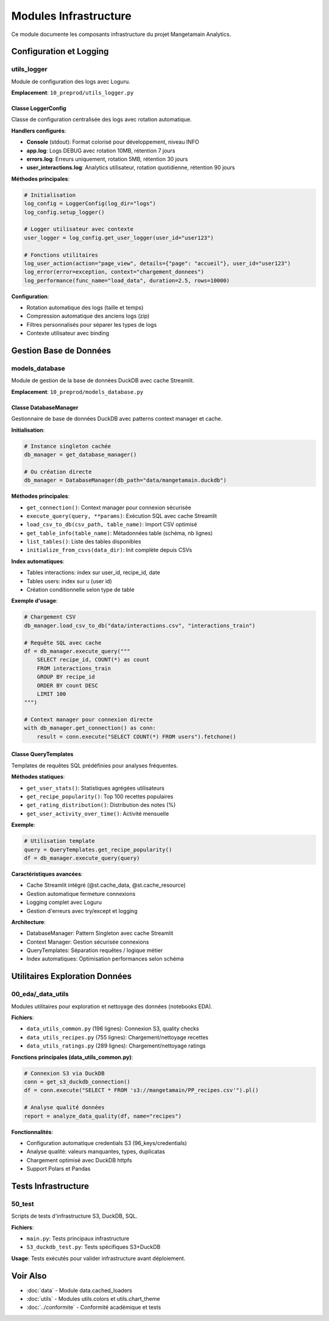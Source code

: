Modules Infrastructure
======================

Ce module documente les composants infrastructure du projet Mangetamain Analytics.

Configuration et Logging
-------------------------

utils_logger
^^^^^^^^^^^^

Module de configuration des logs avec Loguru.

**Emplacement**: ``10_preprod/utils_logger.py``

Classe LoggerConfig
"""""""""""""""""""

Classe de configuration centralisée des logs avec rotation automatique.

**Handlers configurés**:

* **Console** (stdout): Format colorisé pour développement, niveau INFO
* **app.log**: Logs DEBUG avec rotation 10MB, rétention 7 jours
* **errors.log**: Erreurs uniquement, rotation 5MB, rétention 30 jours
* **user_interactions.log**: Analytics utilisateur, rotation quotidienne, rétention 90 jours

**Méthodes principales**:

.. code-block:: python

    # Initialisation
    log_config = LoggerConfig(log_dir="logs")
    log_config.setup_logger()

    # Logger utilisateur avec contexte
    user_logger = log_config.get_user_logger(user_id="user123")

    # Fonctions utilitaires
    log_user_action(action="page_view", details={"page": "accueil"}, user_id="user123")
    log_error(error=exception, context="chargement_donnees")
    log_performance(func_name="load_data", duration=2.5, rows=10000)

**Configuration**:

* Rotation automatique des logs (taille et temps)
* Compression automatique des anciens logs (zip)
* Filtres personnalisés pour séparer les types de logs
* Contexte utilisateur avec binding

Gestion Base de Données
------------------------

models_database
^^^^^^^^^^^^^^^

Module de gestion de la base de données DuckDB avec cache Streamlit.

**Emplacement**: ``10_preprod/models_database.py``

Classe DatabaseManager
"""""""""""""""""""""""

Gestionnaire de base de données DuckDB avec patterns context manager et cache.

**Initialisation**:

.. code-block:: python

    # Instance singleton cachée
    db_manager = get_database_manager()

    # Ou création directe
    db_manager = DatabaseManager(db_path="data/mangetamain.duckdb")

**Méthodes principales**:

* ``get_connection()``: Context manager pour connexion sécurisée
* ``execute_query(query, **params)``: Exécution SQL avec cache Streamlit
* ``load_csv_to_db(csv_path, table_name)``: Import CSV optimisé
* ``get_table_info(table_name)``: Métadonnées table (schéma, nb lignes)
* ``list_tables()``: Liste des tables disponibles
* ``initialize_from_csvs(data_dir)``: Init complète depuis CSVs

**Index automatiques**:

* Tables interactions: index sur user_id, recipe_id, date
* Tables users: index sur u (user id)
* Création conditionnelle selon type de table

**Exemple d'usage**:

.. code-block:: python

    # Chargement CSV
    db_manager.load_csv_to_db("data/interactions.csv", "interactions_train")

    # Requête SQL avec cache
    df = db_manager.execute_query("""
        SELECT recipe_id, COUNT(*) as count
        FROM interactions_train
        GROUP BY recipe_id
        ORDER BY count DESC
        LIMIT 100
    """)

    # Context manager pour connexion directe
    with db_manager.get_connection() as conn:
        result = conn.execute("SELECT COUNT(*) FROM users").fetchone()

Classe QueryTemplates
"""""""""""""""""""""

Templates de requêtes SQL prédéfinies pour analyses fréquentes.

**Méthodes statiques**:

* ``get_user_stats()``: Statistiques agrégées utilisateurs
* ``get_recipe_popularity()``: Top 100 recettes populaires
* ``get_rating_distribution()``: Distribution des notes (%)
* ``get_user_activity_over_time()``: Activité mensuelle

**Exemple**:

.. code-block:: python

    # Utilisation template
    query = QueryTemplates.get_recipe_popularity()
    df = db_manager.execute_query(query)

**Caractéristiques avancées**:

* Cache Streamlit intégré (@st.cache_data, @st.cache_resource)
* Gestion automatique fermeture connexions
* Logging complet avec Loguru
* Gestion d'erreurs avec try/except et logging

**Architecture**:

* DatabaseManager: Pattern Singleton avec cache Streamlit
* Context Manager: Gestion sécurisée connexions
* QueryTemplates: Séparation requêtes / logique métier
* Index automatiques: Optimisation performances selon schéma

Utilitaires Exploration Données
--------------------------------

00_eda/_data_utils
^^^^^^^^^^^^^^^^^^

Modules utilitaires pour exploration et nettoyage des données (notebooks EDA).

**Fichiers**:

* ``data_utils_common.py`` (196 lignes): Connexion S3, quality checks
* ``data_utils_recipes.py`` (755 lignes): Chargement/nettoyage recettes
* ``data_utils_ratings.py`` (289 lignes): Chargement/nettoyage ratings

**Fonctions principales (data_utils_common.py)**:

.. code-block:: python

    # Connexion S3 via DuckDB
    conn = get_s3_duckdb_connection()
    df = conn.execute("SELECT * FROM 's3://mangetamain/PP_recipes.csv'").pl()

    # Analyse qualité données
    report = analyze_data_quality(df, name="recipes")

**Fonctionnalités**:

* Configuration automatique credentials S3 (96_keys/credentials)
* Analyse qualité: valeurs manquantes, types, duplicatas
* Chargement optimisé avec DuckDB httpfs
* Support Polars et Pandas

Tests Infrastructure
--------------------

50_test
^^^^^^^

Scripts de tests d'infrastructure S3, DuckDB, SQL.

**Fichiers**:

* ``main.py``: Tests principaux infrastructure
* ``S3_duckdb_test.py``: Tests spécifiques S3+DuckDB

**Usage**: Tests exécutés pour valider infrastructure avant déploiement.

Voir Also
---------

* :doc:`data` - Module data.cached_loaders
* :doc:`utils` - Modules utils.colors et utils.chart_theme
* :doc:`../conformite` - Conformité académique et tests

